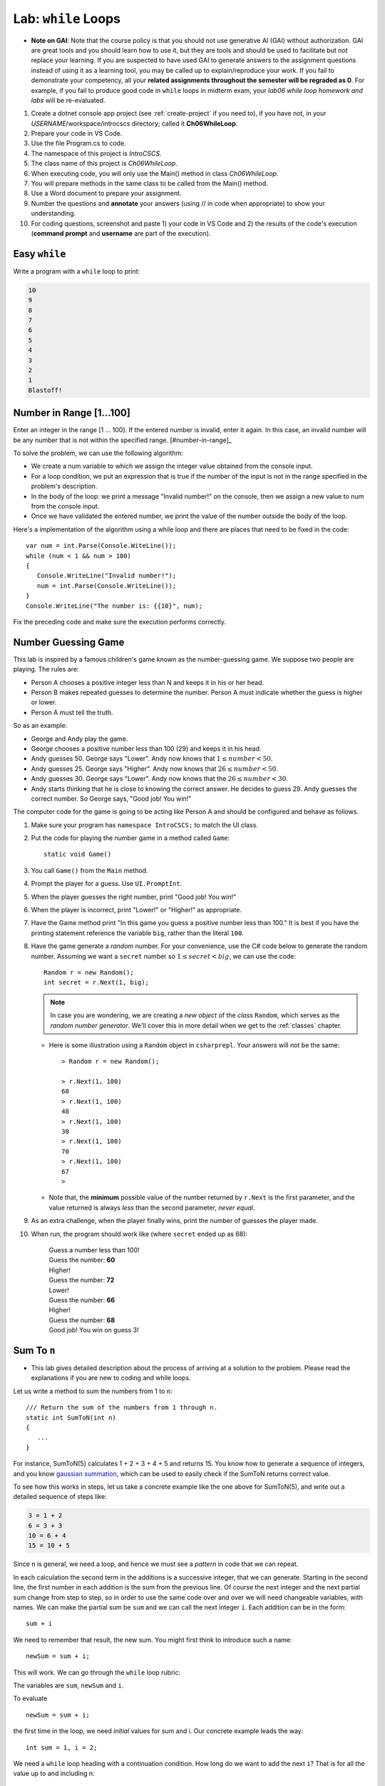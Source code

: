 


.. index:: while; planning rubric
   loop; planning rubric
   rubric; planning a loop
   planning; loop rubric

Lab: ``while`` Loops
=======================

- **Note on GAI**: Note that the course policy is that you should not use generative AI (GAI)
  without authorization. GAI are great tools and you should learn how to use it, but 
  they are tools and should be used to facilitate but not replace your learning. 
  If you are suspected to have used GAI to generate answers 
  to the assignment questions instead of using it as a learning tool, you may be 
  called up to explain/reproduce your work. If you fail to demonstrate your 
  competency, all your **related assignments throughout the semester will be 
  regraded as 0**. For example, if you fail to produce good code in ``while`` loops 
  in midterm exam, your *lab06 while loop homework and labs* will be re-evaluated.  

#. Create a dotnet console app project (see :ref:`create-project` if you need to), if you 
   have not, in your *USERNAME*/workspace/introcscs directory; called it 
   **Ch06WhileLoop**. 
#. Prepare your code in VS Code. 
#. Use the file Program.cs to code.    
#. The namespace of this project is *IntroCSCS*. 
#. The class name of this project is *Ch06WhileLoop*. 
#. When executing code, you will only use the Main() method in class *Ch06WhileLoop*. 
#. You will prepare methods in the same class to be called from the Main() method. 
#. Use a Word document to prepare your assignment. 
#. Number the questions and **annotate** your answers (using // in code when 
   appropriate) to show your understanding. 
#. For coding questions, screenshot and paste 1) your code in VS Code and 2) the 
   results of the code's execution (**command prompt** and **username** are part 
   of the execution).

Easy ``while``
-----------------

Write a program with a ``while`` loop to print:

..  code-block:: none

     10
     9
     8
     7
     6
     5
     4
     3
     2
     1
     Blastoff!


Number in Range [1…100]
-------------------------

Enter an integer in the range [1 … 100]. If the entered number is invalid, 
enter it again. In this case, an invalid number will be any number that is not 
within the specified range. [#number-in-range]_

To solve the problem, we can use the following algorithm:

- We create a num variable to which we assign the integer value obtained from the console input.
- For a loop condition, we put an expression that is true if the number of the input is not in the range specified in the problem's description.
- In the body of the loop: we print a message "Invalid number!" on the console, then we assign a new value to num from the console input.
- Once we have validated the entered number, we print the value of the number outside the body of the loop.

Here's a implementation of the algorithm using a while loop and there are places that 
need to be fixed in the code::

   var num = int.Parse(Console.WiteLine());
   while (num < 1 && num > 100)
   {
      Console.WriteLine("Invalid number!");
      num = int.Parse(Console.WriteLine());
   }
   Console.WriteLine("The number is: {{10}", num);

Fix the preceding code and make sure the execution performs correctly. 

.. _lab-number-game:

Number Guessing Game 
-------------------------

This lab is inspired by a famous children's game
known as the number-guessing game. We suppose two people are playing. The rules are:

- Person A chooses a positive integer less than N and keeps it in his or
  her head.
- Person B makes repeated guesses to determine the number. Person A
  must indicate whether the guess is higher or lower.
- Person A must tell the truth.

So as an example:

- George and Andy play the game.
- George chooses a positive number less than 100 (29) and keeps it in his
  head.
- Andy guesses 50. George says "Lower". Andy now knows that 
  :math:`1 \leq number < 50`.
- Andy guesses 25. George says "Higher". Andy now knows that 
  :math:`26 \leq number < 50`.
- Andy guesses 30. George says "Lower". Andy now knows that the
  :math:`26 \leq number < 30`.
- Andy starts thinking that he is close to knowing the correct answer. He
  decides to guess 29. Andy guesses the correct number. So George
  says, "Good job! You win!"


The computer code for the game is going to be acting like Person A and should 
be configured and behave as follows.

#. Make sure your program has ``namespace IntroCSCS;`` to match the UI class. 
#. Put the code for playing the number game in a method called ``Game``::

    static void Game()
        
#. You call ``Game()`` from the ``Main`` method.
#. Prompt the player for a guess. Use ``UI.PromptInt``. 
#. When the player guesses the right number, print "Good job!  You win!"
#. When the player is incorrect, print "Lower!" or "Higher!" as appropriate.
#. Have the Game method print "In this game you guess a positive number 
   less than 100." It is best if you have the printing statement
   reference the variable ``big``, rather than the literal ``100``.
#. Have the game generate a *random* number. For your convenience, 
   use the C# code below to generate the random number. Assuming we want a 
   ``secret`` number so :math:`1 \leq secret < big`, we can use the code::

      Random r = new Random();
      int secret = r.Next(1, big);

   .. note:: 
      In case you are wondering, we are creating a *new object* 
      of the *class* ``Random``, which serves as the
      *random number generator*. We'll cover this in more detail when we
      get to the :ref:`classes` chapter. 
   
   * Here is some illustration using a ``Random`` object in ``csharprepl``. 
     Your answers will not be the same::

         > Random r = new Random();

         > r.Next(1, 100)
         68
         > r.Next(1, 100)
         48
         > r.Next(1, 100)
         30
         > r.Next(1, 100)
         70
         > r.Next(1, 100)
         67
         > 

   * Note that, the **minimum** possible value of the number returned by ``r.Next``
     is the first parameter, and the value returned is always *less* than
     the second parameter, *never equal*.  

#. As an extra challenge, when the player finally wins, print the number of guesses
   the player made. 
#. When run, the program should work like (where ``secret`` ended up as 68):
   
    | Guess a number less than 100!
    | Guess the number: **60**
    | Higher!
    | Guess the number: **72**
    | Lower!
    | Guess the number: **66**
    | Higher!
    | Guess the number: **68**
    | Good job!  You win on guess 3!
   
   
.. _SumToN:

Sum To ``n``
------------

- This lab gives detailed description about the process of arriving at a solution to 
  the problem. Please read the explanations if you are new to coding and while loops. 

Let us write a method to sum the numbers from 1 to ``n``::

    /// Return the sum of the numbers from 1 through n. 
    static int SumToN(int n) 
    {
       ...
    }

For instance, SumToN(5) calculates 1 + 2 + 3 + 4 + 5 and returns 15.
You know how to generate a sequence of integers, and you 
know `gaussian summation <https://en.wikipedia.org/wiki/Gauss_sum>`_, 
which can be used to easily check if the SumToN returns correct value.

To see how this works in steps, let us take a concrete example like the one above for SumToN(5), 
and write out a detailed sequence of steps like:

..  code-block:: none

    3 = 1 + 2
    6 = 3 + 3 
    10 = 6 + 4
    15 = 10 + 5
    
Since ``n`` is general, we need a loop, and hence we must see a *pattern* in code that we can repeat.

In each calculation the second term in the additions is a successive integer, 
that we can generate. Starting in the second line, the first number
in each addition is the sum from the previous line. Of course the next integer and the next
partial sum change from step to step, so in order to use the same code over and
over we will need changeable variables, with names. We can make the partial
sum be ``sum`` and we can call the next integer ``i``.  Each addition can be
in the form::

   sum + i

We need to remember that result, the new sum.  You might first think to introduce
such a name::

    newSum = sum + i;
    
This will work. We can go through the ``while`` loop rubric:
    
The variables are ``sum``, ``newSum`` and ``i``.
    
To evaluate  ::

    newSum = sum + i;

the first time in the loop, we need *initial* values for sum and i.
Our concrete example leads the way::

   int sum = 1, i = 2;
   
We need a ``while`` loop heading with a continuation condition.  How
long do we want to add the next ``i``?  That is for all the value up to and
including n::

   while (i <= n) {

There is one more important piece - making sure the same code 

    newSum = sum + i;
    
works for the *next* time through the loop.  We have dealt before with
the idea of the next number in sequence::

   i = i + 1;
   
What about ``sum``?  What was the ``newSum`` 
on *one* time through the loop becomes the old or
just plain ``sum`` the *next* time through, so we can make an assignment::

   sum = newSum:
   
All together we calculate the sum with::

   int sum = 1, i = 2;
   while (i <= n) {
      int newSum = sum + i;
      sum = newSum:
      i = i + 1;
   }
   
We can condense it in this case: Since ``newSum`` is only used
once, we can do away with this extra variable name, 
and directly change the value of sum::

   int sum = 1, i = 2;
   while (i <= n) {
      sum = sum + i;
      i = i + 1;
   }

Finally this was supposed to fit in a method. The ultimate purpose
was to *return* the sum, which is the final value of the
variable ``sum``, so the whole method is::

  /// Return the sum of the numbers from 1 through n. 
  static int SumToN(int n)     // line 1
  {
     int sum = 1, i = 2;       // 2
     while (i <= n) {          // 3
        sum = sum + i;         // 4
        i = i + 1;             // 5
     }
     return sum;               // 6
  }

Also you should check the program in a more general situation, say with ``n`` 
being 4. You should be able to play computer and generate this table,
using the line numbers shown in comments at the end of lines, 
and following one statement of execution at a time.  We only
make entries where variables change value.
      
====  ==  ====  ======================== 
Line   i   sum  Comment   
====  ==  ====  ======================== 
1               assume 4 is passed for n        
2      2     1  
3               2<=4: true, enter loop
4            3  1+2=3
5      3        2+1=3, bottom of loop
3               3<=4: true
4            6  3+3=6
5      4        3+1=4, bottom of loop
3               4<=4: true
4           10  6+4=10
5      5        4+1=5, bottom of loop
3               5<=4: false, skip loop
6               return 10
====  ==  ====  ======================== 






.. index:: exercise; loan table
   decimal; loan table exercise

.. _loan_table_exercise:

Loan Table 
-----------------------

This exercise is an extension of the :ref:`savings_exercise`. Different
forms of iteration may make sense to you but you are encouraged to use the ``while`` or ``do`` loop.

Loans are common with a specified interest rate and with a fixed periodic 
payment.  Interest is charged at a fixed rate on the amount left in the loan 
after the last periodic payment (or start of the loan for the first payment).

For example, if an initial $100 loan is made with 10% interest per pay
period, and a regular $20 payment each pay period:
At the time of the first payment interest of $100*.10 = $10 is accrued,
so the total owed is $110.  Right after the payment of $20, 
$110 - $20 = $90 remains.  That $90 gains interest of $90*.10 = $9 up to the
next payment, when $90 + $9 = $99 is owed.  After the regular payment of
$20, $99 - $20 = $79 is left, and so on.  When a payment of at most $20 brings
the amount owed to 0, the loan is done.
 
We can make a table showing 

* Payment number (starting from 1)
* The principal amount after the previous payment (or the beginning of the loan
  for the first payment) 
* The interest on that principal up until the next periodic payment
* The payment made as a result.  

Continuing the example above, the whole table
would look like:

.. code-block:: none

    Number Principal   Interest    Payment
         1    100.00      10.00      20.00
         2     90.00       9.00      20.00
         3     79.00       7.90      20.00
         4     66.90       6.69      20.00
         5     53.59       5.36      20.00
         6     38.95       3.90      20.00
         7     22.85       2.29      20.00
         8      5.14       0.51       5.65

In the final line, the principal plus interest equal the payment, finishing
off the loan.
     
Similarly, with a $1000.00 starting loan, 5% interest per pay period, and
$196 payments due, you would get

.. code-block:: none
      
    Number Principal   Interest    Payment
         1   1000.00      50.00     196.00
         2    854.00      42.70     196.00
         3    700.70      35.04     196.00
         4    539.74      26.99     196.00
         5    370.73      18.54     196.00
         6    193.27       9.66     196.00
         7      6.93       0.35       7.28

If a $46 payment were specified, the principal would not decrease from the
initial amount, and the loan would never be paid off.

There are a couple of wrinkles here:  ``double`` values do not hold decimal
values exactly.  The ``decimal`` type does hold decimal numbers exactly 
and
hence are better for monetary calculations.  Decimal literals end with m, like
``34.56m`` for *exactly* 34.56.    

Though decimals are exact, money only has two decimal places.  We make the 
assumption that interest will always be calculated as current 
principal*rate, rounded
to two decimal places:  ``Math.Round(principal*rate, 2)``.

Write the ``LoanTable`` method and run it from ``Main``::

    /// Print a loan table, showing payment number, principal at the 
    /// beginning of the payment period, interest over the period, and
    /// payment at the end of the period.
    /// The principal is the initial amount of the loan.
    /// The rate is fraction representing the rate of interest per PAYMENT.
    /// The periodic regular payment is also specified.
    public static void LoanTable(decimal principal, decimal rate, 
                                 decimal payment)

Note that the ``rate``, too, is a ``decimal``, 
even though it does not represent money.
That is important, because arithmetic with a ``decimal`` and a ``double`` is
forbidden:  A ``double`` would have to be explicitly cast to a ``decimal``.
Insisting on ``decimal`` parameter simplifies the method code.



.. rubric:: Footnotes

   .. [#number-in-range] This question is from `Example: Number in Range [1..100]<https://csharp-book.softuni.org/Content/Chapter-7-1-complex-loops/while-loop/examples/example-number-in-range-1100.html>`
